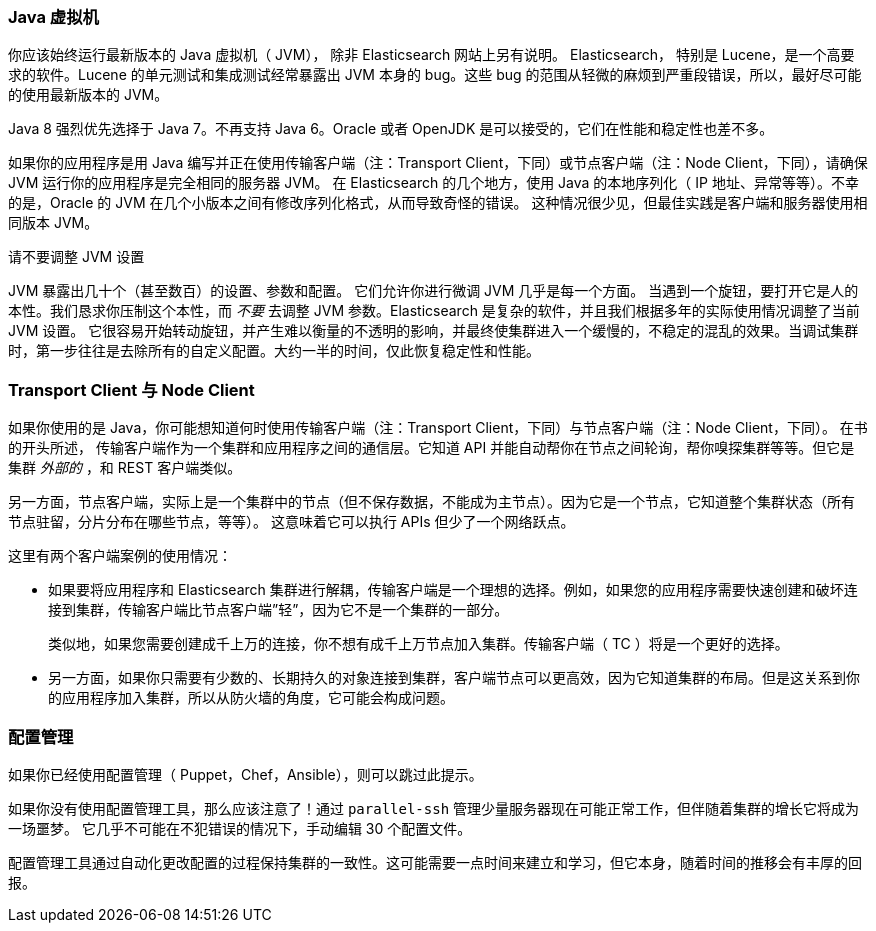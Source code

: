 
=== Java 虚拟机

你应该始终运行最新版本的 Java 虚拟机（ JVM），
除非 Elasticsearch 网站上另有说明。((("deployment", "Java Virtual Machine (JVM)")))((("JVM (Java Virtual Machine)")))((("Java Virtual Machine", see="JVM")))  Elasticsearch，
特别是 Lucene，是一个高要求的软件。Lucene 的单元测试和集成测试经常暴露出 JVM 本身的 bug。这些 bug 的范围从轻微的麻烦到严重段错误，所以，最好尽可能的使用最新版本的 JVM。

Java 8 强烈优先选择于 Java 7。不再支持 Java 6。Oracle 或者 OpenJDK 是可以接受的，它们在性能和稳定性也差不多。

如果你的应用程序是用 Java 编写并正在使用传输客户端（注：Transport Client，下同）或节点客户端（注：Node Client，下同），请确保 JVM 运行你的应用程序是完全相同的服务器 JVM。
在 Elasticsearch 的几个地方，使用 Java 的本地序列化（ IP 地址、异常等等）。不幸的是，Oracle 的 JVM 在几个小版本之间有修改序列化格式，从而导致奇怪的错误。
这种情况很少见，但最佳实践是客户端和服务器使用相同版本 JVM。

.请不要调整 JVM 设置
****
JVM 暴露出几十个（甚至数百）的设置、参数和配置。((("JVM (Java Virtual Machine)", "avoiding custom configuration"))) 它们允许你进行微调 JVM 几乎是每一个方面。
当遇到一个旋钮，要打开它是人的本性。我们恳求你压制这个本性，而 _不要_ 去调整 JVM 参数。Elasticsearch 是复杂的软件，并且我们根据多年的实际使用情况调整了当前 JVM 设置。
它很容易开始转动旋钮，并产生难以衡量的不透明的影响，并最终使集群进入一个缓慢的，不稳定的混乱的效果。当调试集群时，第一步往往是去除所有的自定义配置。大约一半的时间，仅此恢复稳定性和性能。
****

=== Transport Client 与 Node Client

如果你使用的是 Java，你可能想知道何时使用传输客户端（注：Transport Client，下同）与节点客户端（注：Node Client，下同）。((("Java", "clients for Elasticsearch")))((("clients")))((("node client", "versus transport client")))((("transport client", "versus node client"))) 在书的开头所述，
传输客户端作为一个集群和应用程序之间的通信层。它知道 API 并能自动帮你在节点之间轮询，帮你嗅探集群等等。但它是集群 _外部的_ ，和 REST 客户端类似。

另一方面，节点客户端，实际上是一个集群中的节点（但不保存数据，不能成为主节点）。因为它是一个节点，它知道整个集群状态（所有节点驻留，分片分布在哪些节点，等等）。
这意味着它可以执行 APIs 但少了一个网络跃点。

这里有两个客户端案例的使用情况：

- 如果要将应用程序和 Elasticsearch 集群进行解耦，传输客户端是一个理想的选择。例如，如果您的应用程序需要快速创建和破坏连接到集群，传输客户端比节点客户端”轻”，因为它不是一个集群的一部分。
+
类似地，如果您需要创建成千上万的连接，你不想有成千上万节点加入集群。传输客户端（ TC ）将是一个更好的选择。

- 另一方面，如果你只需要有少数的、长期持久的对象连接到集群，客户端节点可以更高效，因为它知道集群的布局。但是这关系到你的应用程序加入集群，所以从防火墙的角度，它可能会构成问题。

=== 配置管理

如果你已经使用配置管理（ Puppet，Chef，Ansible），则可以跳过此提示。((("deployment", "configuration management")))((("configuration management")))

如果你没有使用配置管理工具，那么应该注意了！通过 `parallel-ssh` 管理少量服务器现在可能正常工作，但伴随着集群的增长它将成为一场噩梦。
它几乎不可能在不犯错误的情况下，手动编辑 30 个配置文件。

配置管理工具通过自动化更改配置的过程保持集群的一致性。这可能需要一点时间来建立和学习，但它本身，随着时间的推移会有丰厚的回报。
